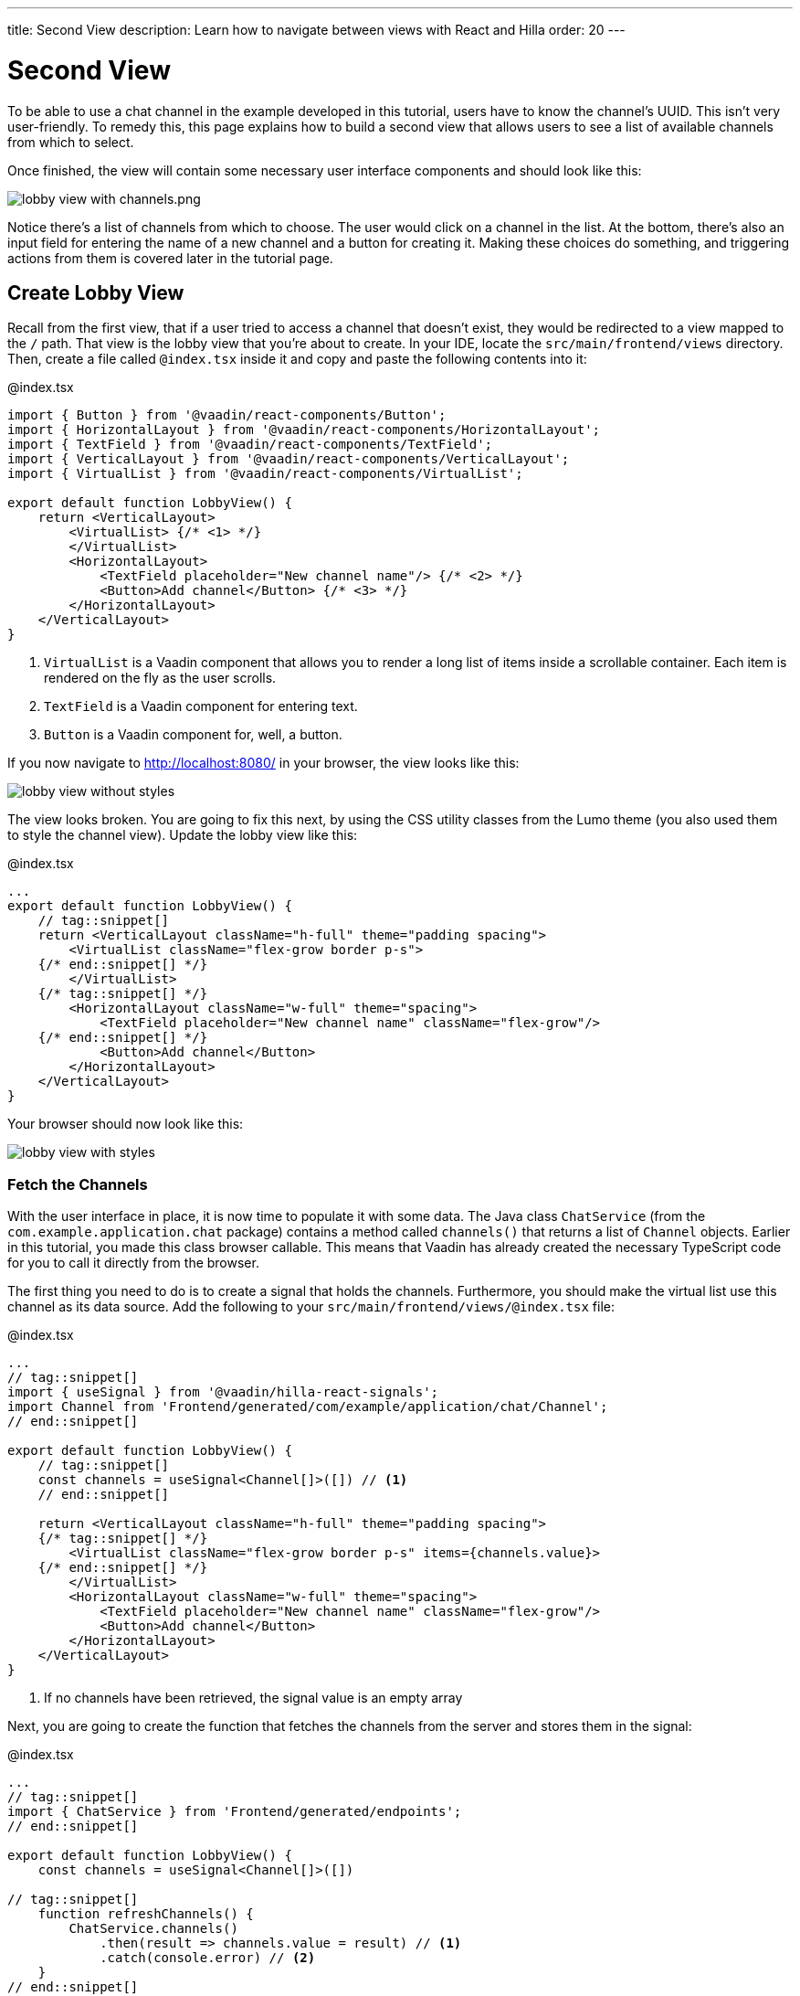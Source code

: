 ---
title: Second View
description: Learn how to navigate between views with React and Hilla
order: 20
---

= [since:com.vaadin:vaadin@V24.4]#Second View#

To be able to use a chat channel in the example developed in this tutorial, users have to know the channel's UUID. This isn't very user-friendly. To remedy this, this page explains how to build a second view that allows users to see a list of available channels from which to select.

Once finished, the view will contain some necessary user interface components and should look like this:

image:images/lobby_view_with_channels.png.png[]

Notice there's a list of channels from which to choose. The user would click on a channel in the list. At the bottom, there's also an input field for entering the name of a new channel and a button for creating it. Making these choices do something, and triggering actions from them is covered later in the tutorial page.

== Create Lobby View

Recall from the first view, that if a user tried to access a channel that doesn't exist, they would be redirected to a view mapped to the `/` path. That view is the lobby view that you're about to create. In your IDE, locate the [directoryname]`src/main/frontend/views` directory. Then, create a file called [filename]`@index.tsx` inside it and copy and paste the following contents into it:

.@index.tsx
[source,tsx]
----
import { Button } from '@vaadin/react-components/Button';
import { HorizontalLayout } from '@vaadin/react-components/HorizontalLayout';
import { TextField } from '@vaadin/react-components/TextField';
import { VerticalLayout } from '@vaadin/react-components/VerticalLayout';
import { VirtualList } from '@vaadin/react-components/VirtualList';

export default function LobbyView() {
    return <VerticalLayout>
        <VirtualList> {/* <1> */}
        </VirtualList>
        <HorizontalLayout>
            <TextField placeholder="New channel name"/> {/* <2> */}
            <Button>Add channel</Button> {/* <3> */}
        </HorizontalLayout>
    </VerticalLayout>
}
----
<1> `VirtualList` is a Vaadin component that allows you to render a long list of items inside a scrollable container. Each item is rendered on the fly as the user scrolls.
<2> `TextField` is a Vaadin component for entering text.
<3> `Button` is a Vaadin component for, well, a button.

If you now navigate to http://localhost:8080/ in your browser, the view looks like this:

image::images/lobby_view_without_styles.png[]

The view looks broken. You are going to fix this next, by using the CSS utility classes from the Lumo theme (you also used them to style the channel view). Update the lobby view like this:

.@index.tsx
[source,tsx]
----
...
export default function LobbyView() {
    // tag::snippet[]
    return <VerticalLayout className="h-full" theme="padding spacing">
        <VirtualList className="flex-grow border p-s">
    {/* end::snippet[] */}
        </VirtualList>
    {/* tag::snippet[] */}
        <HorizontalLayout className="w-full" theme="spacing">
            <TextField placeholder="New channel name" className="flex-grow"/>
    {/* end::snippet[] */}
            <Button>Add channel</Button>
        </HorizontalLayout>
    </VerticalLayout>
}
----

Your browser should now look like this:

image::images/lobby_view_with_styles.png[]

=== Fetch the Channels

With the user interface in place, it is now time to populate it with some data. The Java class [classname]`ChatService` (from the [packagename]`com.example.application.chat` package) contains a method called [methodname]`channels()` that returns a list of [classname]`Channel` objects. Earlier in this tutorial, you made this class browser callable. This means that Vaadin has already created the necessary TypeScript code for you to call it directly from the browser.

The first thing you need to do is to create a signal that holds the channels. Furthermore, you should make the virtual list use this channel as its data source. Add the following to your [filename]`src/main/frontend/views/@index.tsx` file:

.@index.tsx
[source,tsx]
----
...
// tag::snippet[]
import { useSignal } from '@vaadin/hilla-react-signals';
import Channel from 'Frontend/generated/com/example/application/chat/Channel';
// end::snippet[]

export default function LobbyView() {
    // tag::snippet[]
    const channels = useSignal<Channel[]>([]) // <1>
    // end::snippet[]

    return <VerticalLayout className="h-full" theme="padding spacing">
    {/* tag::snippet[] */}
        <VirtualList className="flex-grow border p-s" items={channels.value}>
    {/* end::snippet[] */}
        </VirtualList>
        <HorizontalLayout className="w-full" theme="spacing">
            <TextField placeholder="New channel name" className="flex-grow"/>
            <Button>Add channel</Button>
        </HorizontalLayout>
    </VerticalLayout>
}
----
<1> If no channels have been retrieved, the signal value is an empty array

Next, you are going to create the function that fetches the channels from the server and stores them in the signal:

.@index.tsx
[source,tsx]
----
...
// tag::snippet[]
import { ChatService } from 'Frontend/generated/endpoints';
// end::snippet[]

export default function LobbyView() {
    const channels = useSignal<Channel[]>([])

// tag::snippet[]
    function refreshChannels() {
        ChatService.channels()
            .then(result => channels.value = result) // <1>
            .catch(console.error) // <2>
    }
// end::snippet[]
    ...
}
----
<1> This line stores the channel list in the [variablename]`channels` signal if the server call is successful.
<2> This line logs any errors to the console.

Finally, you need to call this function inside a React effect, like this:

.@index.tsx
[source,tsx]
----
import { useEffect } from 'react';

export default function LobbyView() {
    ...
    function refreshChannels() {
        ChatService.channels().then(result => channels.value = result).catch(console.error)
    }

// tag::snippet[]
    useEffect(() => {
        refreshChannels()
    }, [])
// end::snippet[]
    ...
}
----

If you now look at the browser, the list does not contain any channels at all. The reason for this is that you have not yet specified a renderer for the virtual list to use when it renders items. The renderer is a function that takes an object as the input parameter and returns a React node. One property of this input object is the [propertyname]`item` property, which refers to the item being rendered - or in this case, the channel being rendered.

You are now going to add a simple renderer to the virtual list. It will render a simple link for every channel in the list. When the user clicks a link, the browser navigates to the corresponding channel view. Change the lobby view like this:

.@index.tsx
[source,tsx]
----
...
import { Link } from 'react-router-dom';

export default function LobbyView() {
    ...
    return <VerticalLayout className="h-full" theme="padding spacing">
{/* tag::snippet[] */}
        <VirtualList className="flex-grow border p-s" items={channels.value}>
            {({item}) => { // <1>
                return <Link to={"/channel/" + item.id}>{item.name}</Link> // <2>
            }}
        </VirtualList>
{/* end::snippet[] */}
}
----
<1> This line extracts the [propertyname]`item` property from the input object, ignoring everything else.
<2> This line renders a `Link` for each channel in the list.

If you now look at the browser, it should look like this:

image:images/lobby_view_with_channels.png.png[]

Try clicking on any of the channels. You should be taken to the corresponding channel view!

=== Add New Channel

Your next task is to implement support for creating your own channels. You could do this directly inside the `LobbyView` component. However, as creating a channel is a concern of its own, it is better to move this functionality to its own component. This will also make things easier later in the tutorial when you start to add security to the application.

In your IDE, create a new file called [filename]`_AddChannelComponent.tsx` in the [directoryname]`src/main/frontend/views` directory. The leading underscore instructs the FS router not to treat the file as a view.

Next, inside the [filename]`src/main/frontend/views/@index.tsx` file, locate the horizontal layout that contains the text field for entering a new channel name, and the button for adding a channel. Cut and paste that layout into the [filename]`_AddChannelComponent.tsx` and add the missing imports, like this:

._AddChannelComponent.tsx
[source,tsx]
----
import { Button } from '@vaadin/react-components/Button';
import { HorizontalLayout } from '@vaadin/react-components/HorizontalLayout';
import { TextField } from '@vaadin/react-components/TextField';

export default function AddChannelComponent() {
    return <HorizontalLayout className="w-full" theme="spacing">
        <TextField placeholder="New channel name" className="flex-grow"/>
        <Button>Add channel</Button>
    </HorizontalLayout>
}
----

Finally, add the newly created `AddChannelComponent` to the `LobbyView`, like this:

.@index.tsx
[source,tsx]
----
...
// tag::snippet[]
import AddChannelComponent from './_AddChannelComponent';
// end::snippet[]

export default function LobbyView() {
    ...
    return <VerticalLayout className="h-full" theme="padding spacing">
        <VirtualList className="flex-grow border p-s" items={channels.value}>
            {({item}) => {
                return <Link to={"/channel/" + item.id}>{item.name}</Link>
            }}
        </VirtualList>
{/* tag::snippet[] */}
        <AddChannelComponent/> {/* <1> */}
{/* end::snippet[] */}
    </VerticalLayout>
}
----
<1> Instead of a layout, there is now a single component here.

The [classname]`ChatService` has a method called [methodname]`createChannel()`. It takes the new channel name as a single parameter and returns a [classname]`Channel` object for the newly created channel. When the user clicks the add button, you should call this method and then update the channel list so that thew new channel becomes visible.

In order to do this, you need to add the following to the `AddChannelComponent`:

* A signal that contains the name of the new channel
* A function that calls [functionname]`createChannel()` when the button is clicked
* A callback function that `LobbyView` can use to update its channel list when a new channel has been created

In your IDE, make the following additions to [filename]`_AddChannelComponent.tsx`:

._AddChannelComponent.tsx
[source,tsx]
----
...
// tag::snippet[]
import Channel from 'Frontend/generated/com/example/application/chat/Channel';

export type AddChannelComponentProps = {
    onChannelCreated?: (channel: Channel) => void // <1>
}

export default function AddChannelComponent(props: AddChannelComponentProps) {
    const newChannelName = useSignal<string>("") // <2>

    function addChannel() { // <3>
    }
// end::snippet[]

    return <HorizontalLayout className="w-full" theme="spacing">
{/* tag::snippet[] */}
        <TextField
            value={newChannelName.value} {/* <4> */}
            onChange={(e) => newChannelName.value = e.target.value}  {/* <5> */}
            placeholder="New channel name"
            className="flex-grow"/>
        <Button onClick={addChannel}>Add channel</Button> {/* <6> */}
{/* end::snippet[] */}
    </HorizontalLayout>
}
----
<1> This line defines the callback function that will inform `LobbyView` when a new channel has been created.
<2> This line defines the signal that contains the value of the text field.
<3> This line defines the function that will be executed when the button is clicked.
<4> This line updates the text field value whenever the signal changes.
<5> This line updates the signal value whenever the text field changes.
<6> This line calls the [functionname]`addChannel()` function when the button is clicked.

Next, you are going to implement the [functionname]`addChannel()` function:

._AddChannelComponent.tsx
[source,tsx]
----
...
export default function AddChannelComponent(props: AddChannelComponentProps) {
    ...
    function addChannel() {
        if (newChannelName.value) { // <1>
            ChatService.createChannel(newChannelName.value) // <2>
                .then(created => {
                    newChannelName.value = "" // <3>
                    if (props.onChannelCreated) {
                        props.onChannelCreated(created) // <4>
                    }
                })
                .catch(console.error)
        }
    }
    ...
}
----
<1> This line makes sure you can't create channels if the text field is empty.
<2> This line calls the [classname]`ChatService` on the server.
<3> This line resets the text field after the channel has been created.
<4> This line calls the callback if present, passing in the newly created channel.

Finally, you are going to create the callback that updates the list of channels when a new channel has been created. Switch over to [filename]`@index.tsx`, create a [functionname]`handleChannelCreated()` function and plug it into `AddChannelComponent`, like this:

.@index.tsx
[source,tsx]
----
...
export default function LobbyView() {
    const channels = useSignal<Channel[]>([])

    function refreshChannels() {
        ...
    }

// tag::snippet[]
    function handleChannelCreated(created: Channel) {
        channels.value = [...channels.value, created] // <1>
    }
// end::snippet[]

    useEffect(() => {
        refreshChannels()
    }, [])

    return <VerticalLayout className="h-full" theme="padding spacing">
        <VirtualList className="flex-grow border p-s" items={channels.value}>
            {({item}) => {
                return <Link to={"/channel/" + item.id}>{item.name}</Link>
            }}
        </VirtualList>
{/* tag::snippet[] */}
        <AddChannelComponent onChannelCreated={handleChannelCreated}/>
{/* end::snippet[] */}
    </VerticalLayout>
}
----
<1> This line appends the created channel to the already existing array of channels.

You can now try the new feature. In your browser, navigate to the lobby view (http://localhost:8080), enter a channel name and click _Add channel_. The new channel should show up at the bottom of the channel list.

Next, click the channel you just created. You should be taken to the channel view, where you can post messages to it.

